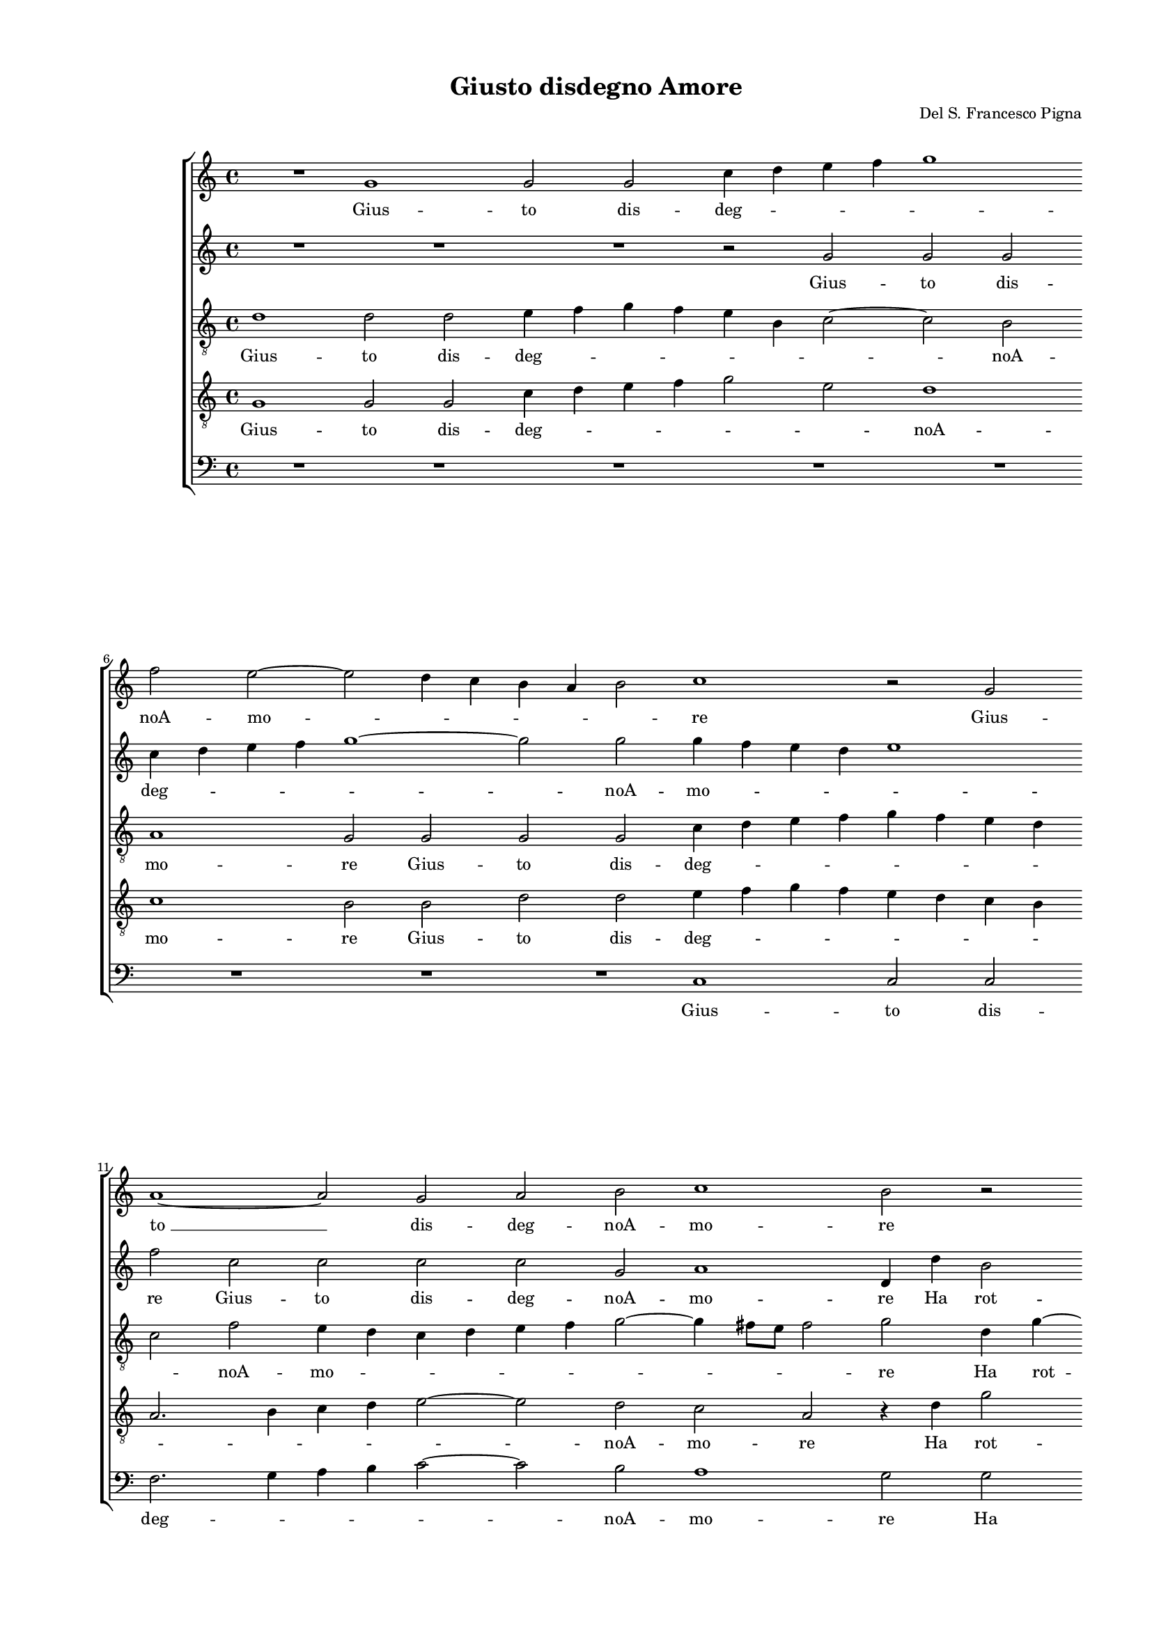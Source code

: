 
\version "2.18.2"

\header {

  composer = "Del S. Francesco Pigna"
  title = "Giusto disdegno Amore"
}

#(set-global-staff-size 14.4039231496)
\paper {
  paper-width = 21.0\cm
  paper-height = 29.69\cm
  top-margin = 1.27\cm
  bottom-margin = 1.27\cm
  left-margin = 2.0\cm
  right-margin = 1.27\cm
  between-system-space = 1.53\cm
  page-top-space = 0.89\cm
}
\layout {
  \context {
    \Score
    skipBars = ##t
    autoBeaming = ##f
  }
}
PartPOneVoiceOne =  {
  \clef "treble" \key c \major \time 4/4 
  R1 \bar "dashed"
  g'1 \bar "dashed"
  g'2 g'2 \bar "dashed"
  c''4 d''4 e''4 f''4 \bar "dashed"
  g''1 \bar "dashed"
  \break | % 6
  f''2 e''2 ~ \bar "dashed"
  e''2 d''4 c''4 \bar "dashed"
  b'4 a'4 b'2 \bar "dashed"
  c''1 \bar "dashed"
  r2 g'2 \bar "dashed"
  \break | % 11
  a'1 ~ \bar "dashed"
  a'2 g'2 \bar "dashed"
  a'2 b'2 \bar "dashed"
  c''1 \bar "dashed"
  b'2 r2 \bar "dashed"
  \pageBreak | % 16
  r4 g'4 c''4 e''4 \bar "dashed"
  d''2 c''2 \bar "dashed"
  r4 c''4 b'4 b'4 \bar "dashed"
  r4 a'4 d''4 c''8 [ b'8 ] \bar "dashed"
  a'2. a'4 \bar "dashed"
  \break | % 21
  b'2 a'2 \bar "dashed"
  g'4 a'8 [ b'8 ] c''4 d''4 \bar "dashed"
  e''2 e''4 c''4 \bar "dashed"
  c''4. c''8 c''4 c''4 \bar "dashed"
  d''4 d''2 c''4 ~ \bar "dashed"
  \break | % 26
  c''4 b'4 a'2 \bar "dashed"
  b'1 \bar "dashed"
  R1 \bar "dashed"
  r2 c''2 \bar "dashed"
  d''2 d''4 b'4 ~ \bar "dashed"
  \pageBreak | % 31
  b'4 a'4 b'4 c''4 \bar "dashed"
  c''4 c''4 b'2 \bar "dashed"
  c''2 g'2 \bar "dashed"
  c''4. c''8 a'4 b'4 \bar "dashed"
  c''2 c''2 \bar "dashed"
  \break | % 36
  R1 \bar "dashed"
  r4 g'2 d''4 ~ \bar "dashed"
  d''4 b'4 g'4 b'4 \bar "dashed"
  a'2 b'2 \bar "dashed"
  r4 g'2 fis'4 \bar "dashed"
  \break | % 41
  g'8 [ a'8 b'8 c''8 ] d''2 \bar "dashed"
  d''4 a'4 f''4 e''4 \bar "dashed"
  d''4 a'4 a'4 b'4 \bar "dashed"
  d''4 d''4 d''2 \bar "dashed"
  b'1 \bar "dashed"
  \pageBreak | % 46
  r2 r4 d''4 \bar "dashed"
  g'4. a'8 b'4 g'4 \bar "dashed"
  c''2 b'4 c''4 \bar "dashed"
  c''4 a'4 e''2 \bar "dashed"
  f''2 r4 g''4 \bar "dashed"
  \break | % 51
  c''4. d''8 e''4 c''4 \bar "dashed"
  f''2 e''4 b'4 \bar "dashed"
  a'8 [ b'8 c''8 a'8 ] b'4 g'4 \bar "dashed"
  r4 a'4 e''4. d''8 \bar "dashed"
  c''2 b'2 \bar "dashed"
  \break | % 56
  R1 \bar "dashed"
  R1 \bar "dashed"
  R1 \bar "dashed"
  r4 b'4 d''4. d''8 \bar "dashed"
  d''4 e''4 d''2 \bar "dashed"
  \pageBreak | % 61
  d''1 \bar "dashed"
  r4 d''4 e''4. e''8 \bar "dashed"
  e''4 d''4 c''2 \bar "dashed"
  g'1 ~ \bar "dashed"
  g'2 g'2 \bar "dashed"
  \break | % 66
  e'2. g'4 \bar "dashed"
  a'2 g'2 ~ \bar "dashed"
  g'2 fis'2 \bar "dashed"
  g'4 g''2 e''4 ~ \bar "dashed"
  e''4 d''4 c''2 \bar "dashed"
  \break | % 71
  r2 b'2 \bar "dashed"
  b'2 e''2 \bar "dashed"
  a'2 d''2 \bar "dashed"
  d''1 \bar "dashed"
  d''1 ^\fermata \bar "|."
}

PartPOneVoiceOneLyricsOne =  \lyricmode {
  Gius -- to dis -- deg --
  \skip4 \skip4 \skip4 \skip4 noA -- mo -- \skip4 \skip4 \skip4 \skip4
  \skip4 re Gius -- "to " __ dis -- deg -- noA -- mo -- re Ha rot --
  to sciol -- to e spen -- to Lo "stral " __ \skip4 \skip4 il lac --
  "cioe'l" fo -- \skip4 \skip4 \skip4 \skip4 co Che pun -- se che le
  -- "gò" "ch'ar" -- "seil " __ mio co -- re. Il lau -- ro sec -- "coò"
  ver -- de "ch'ei" si fin -- ga Ma li -- be -- ro mi sen -- to Dal
  col -- po da "l'in" -- cen -- dio da "l'in" -- cen -- \skip4 dio Dal
  col -- po da "l'in" -- cen -- dioe dal ri -- teg -- no. Ein va -- no
  mi lu -- sin -- ga Bel -- lez -- zain -- fi -- da Ein va -- no mi lu
  -- sin -- ga Bel -- lez -- \skip4 za Bel -- lez -- zain fi -- da Con
  trop -- poin -- gius -- taof -- fes -- sa Con trop -- pain -- gius
  -- taof -- fes -- "sa " __ La li -- ber -- "tà" "m'hà " __ re -- sa
  La li -- ber -- "tà" La li -- ber -- "tà" "m'hà" re -- "sa."
}
PartPTwoVoiceOne =  {
  \clef "treble" \key c \major \time 4/4 
  R1 \bar "dashed"
  R1 \bar "dashed"
  R1 \bar "dashed"
  r2 g'2 \bar "dashed"
  g'2 g'2 \bar "dashed"
  \break | % 6
  c''4 d''4 e''4 f''4 \bar "dashed"
  g''1 ~ \bar "dashed"
  g''2 g''2 \bar "dashed"
  g''4 f''4 e''4 d''4 \bar "dashed"
  e''1 \bar "dashed"
  \break | % 11
  f''2 c''2 \bar "dashed"
  c''2 c''2 \bar "dashed"
  c''2 g'2 \bar "dashed"
  a'1 \bar "dashed"
  d'4 d''4 b'2 \bar "dashed"
  \pageBreak | % 16
  e''2 r4 c''4 \bar "dashed"
  f''2. e''4 \bar "dashed"
  g''4 e''4 d''4 d''4 \bar "dashed"
  r4 e''4 f''4 e''4 \bar "dashed"
  d''2 cis''4 d''4 \bar "dashed"
  \break | % 21
  d''2. c''4 \bar "dashed"
  c''2. a'4 \bar "dashed"
  g'2 g'4 e'4 \bar "dashed"
  a'4. g'8 a'4 a'4 \bar "dashed"
  b'4 b'2 a'4 ~ \bar "dashed"
  \break | % 26
  a'4 g'2 fis'4 \bar "dashed"
  g'2 r2 \bar "dashed"
  r2 g'2 \bar "dashed"
  c''4 b'4 a'4 g'4 \bar "dashed"
  f'4 e'4 d'2 \bar "dashed"
  \pageBreak | % 31
  d'4 d''2 c''4 \bar "dashed"
  f''4 e''4 d''4 d''4 \bar "dashed"
  e''2 e''2 \bar "dashed"
  c''1 \bar "dashed"
  r2 r4 g'4 \bar "dashed"
  \break | % 36
  a'4. a'8 g'4 a'4 \bar "dashed"
  b'2 b'4 g'4 \bar "dashed"
  d''2 b'4 g'4 ~ \bar "dashed"
  g'4 fis'4 g'2 \bar "dashed"
  g'2 r2 \bar "dashed"
  \break | % 41
  r4 g'4 a'4 g'4 \bar "dashed"
  f'4 e'4 d'2 ~ \bar "dashed"
  d'4 e'4 fis'4 g'4 \bar "dashed"
  a'4 g'2 fis'4 \bar "dashed"
  g'2 r4 d''4 \bar "dashed"
  \pageBreak | % 46
  b'4. c''8 d''4 d''4 \bar "dashed"
  e''2 d''2 \bar "dashed"
  R1 \bar "dashed"
  r2 g''2 \bar "dashed"
  c''4. d''8 e''4 c''4 \bar "dashed"
  \break | % 51
  f''2 e''2 \bar "dashed"
  r4 d''4 e''4 d''4 \bar "dashed"
  c''2 b'2 \bar "dashed"
  r2 b'2 \bar "dashed"
  e''2. d''4 \bar "dashed"
  \break | % 56
  c''4. b'8 a'2 \bar "dashed"
  g'2 r2 \bar "dashed"
  R1 \bar "dashed"
  r2 r4 g'4 \bar "dashed"
  b'4. b'8 b'4 a'4 \bar "dashed"
  \pageBreak | % 61
  b'2 b'4 a'4 \bar "dashed"
  g'4. g'8 g'4 g'4 \bar "dashed"
  g'2 g'2 \bar "dashed"
  R1 \bar "dashed"
  r2 d''2 ~ \bar "dashed"
  \break | % 66
  d''2 c''2 ~ \bar "dashed"
  c''2 b'2 \bar "dashed"
  a'1 \bar "dashed"
  R1 \bar "dashed"
  r2 g'2 \bar "dashed"
  \break | % 71
  e'4. f'8 g'4 a'4 \bar "dashed"
  g'2 g'4 g'4 \bar "dashed"
  fis'2 g'2 \bar "dashed"
  a'4 g'4 fis'2 \bar "dashed"
  g'1 ^\fermata \bar "|."
}

PartPTwoVoiceOneLyricsOne =  \lyricmode {
  Gius -- to dis -- deg --
  \skip4 \skip4 \skip4 \skip4 noA -- mo -- \skip4 \skip4 \skip4 \skip4
  re Gius -- to dis -- deg -- noA -- mo -- re Ha rot -- to Ha rot --
  to sciol -- toe spen -- to Lo stral il lac -- cioe Lo stral il lac
  --  cioe'l  lo -- co Che pun -- se che le --  gò   ch'ar  --  seil  
  __ mio co -- re.  Nè   più  vi tien suo lo -- co Il lau -- ro sec --
   coò  ver -- de  ch'ei  si fin -- ga Ma li -- be -- ro mi sen -- to
  Dal col -- po  da   __  l'in  -- cen -- dio Dal col -- po da  l'in 
  cen -- dioe dal ri -- teg -- \skip4 \skip4 no. Ein va -- no mi lu --
  sin -- ga Ein va -- no mi lu -- sin -- ga Bel -- lez -- zain -- fi
  -- da Bel -- lez -- zain -- fi -- \skip4 \skip4 da Con trop -- poin
  -- gius -- taof -- fes -- sa Con trop -- pain -- gius -- taif -- fes
  -- sa  La   __ li -- ber --  tà  La li -- ber --  tà   m'hà  re --
  sa La li -- ber --  tà   m'hà  re --  sa. 
}
PartPThreeVoiceOne =  {
  \clef "treble_8" \key c \major \time 4/4 
  d'1 \bar "dashed"
  d'2 d'2 \bar "dashed"
  e'4 f'4 g'4 f'4 \bar "dashed"
  e'4 b4 c'2 ~ \bar "dashed"
  c'2 b2 \bar "dashed"
  \break | % 6
  a1 \bar "dashed"
  g2 g2 \bar "dashed"
  g2 g2 \bar "dashed"
  c'4 d'4 e'4 f'4 \bar "dashed"
  g'4 f'4 e'4 d'4 \bar "dashed"
  \break | % 11
  c'2 f'2 \bar "dashed"
  e'4 d'4 c'4 d'4 \bar "dashed"
  e'4 f'4 g'2 ~ \bar "dashed"
  g'4 fis'8 [ e'8 ] fis'2  \bar "dashed"
  g'2 d'4 g'4 ~ \bar "dashed"
  \pageBreak | % 16
  g'4 e'2 a'4 ~ \bar "dashed"
  a'8 [ g'8 ] f'2 c'4 \bar "dashed"
  e'4. d'16 [ c'16 ] d'4 g4 \bar "dashed"
  R1 \bar "dashed"
  R1 \bar "dashed"
  \break | % 21
  R1 \bar "dashed"
  R1 \bar "dashed"
  r2 r4 c'4 \bar "dashed"
  f'4. e'8 f'4 a'4 \bar "dashed"
  g'4 g4 b4 c'4 \bar "dashed"
  \break | % 26
  d'1 \bar "dashed"
  g2 d'2 \bar "dashed"
  e'4 d'4 c'4 d'4 \bar "dashed"
  e'2 f'4 g'4 \bar "dashed"
  a'2 f'4 g'4 ~ \bar "dashed"
  \pageBreak | % 31
  g'4 a'4 g'4 e'4 \bar "dashed"
  a'4 g'4 g'2 \bar "dashed"
  g'2 r4 e'4 \bar "dashed"
  e'4. e'8 e'4 fis'4 \bar "dashed"
  g'2 g'4 e'4 \bar "dashed"
  \break | % 36
  c'4. c'8 c'4 c'4 \bar "dashed"
  b8 [ a8 b8 c'8 ] d'2 \bar "dashed"
  d'4 g4 d'2 ~ \bar "dashed"
  d'4 a4 r4 g4 \bar "dashed"
  c'4 b4 b4 c'4 \bar "dashed"
  \break | % 41
  d'2 d'4 g'4 \bar "dashed"
  a'2. g'4 \bar "dashed"
  f'4 e'4 d'4 b4 \bar "dashed"
  a4 d'4 d'2 \bar "dashed"
  d'2 d'2 \bar "dashed"
  \pageBreak | % 46
  g4. a8 b4 g4 \bar "dashed"
  c'2 b4 g'4 \bar "dashed"
  e'4. f'8 g'4 f'4 \bar "dashed"
  a'2 g'4 e'4 \bar "dashed"
  a'2 g'2 \bar "dashed"
  \break | % 51
  f'4 c'2 e'4 \bar "dashed"
  a'2 a4 b4 \bar "dashed"
  c'2 d'4 e'4 ~ \bar "dashed"
  e'4 d'4 e'2 \bar "dashed"
  R1 \bar "dashed"
  \break | % 56
  R1 \bar "dashed"
  R1 \bar "dashed"
  R1 \bar "dashed"
  r2 r4 d'4 \bar "dashed"
  g'4. g'8 g'4 fis'4 \bar "dashed"
  \pageBreak | % 61
  g'2 d'2 \bar "dashed"
  r4 g4 c'4. c'8 \bar "dashed"
  c'4 b4 c'2 \bar "dashed"
  c'4 d'4 e'2 \bar "dashed"
  d'2 b2 \bar "dashed"
  \break | % 66
  r2 e'2 \bar "dashed"
  d'1 ~ \bar "dashed"
  d'2 a2 \bar "dashed"
  r4 d'2 c'4 ~ \bar "dashed"
  c'4 b4 e'4. d'8 \bar "dashed"
  \break | % 71
  c'4 b4 e'2 \bar "dashed"
  d'2 g2 \bar "dashed"
  a2 g2 \bar "dashed"
  fis4 g4 a2 \bar "dashed"
  b1 ^\fermata \bar "|."
}

PartPThreeVoiceOneLyricsOne =  \lyricmode {
  Gius -- to dis -- deg --
  \skip4 \skip4 \skip4 \skip4 \skip4 \skip4 noA -- mo -- re Gius -- to
  dis -- deg -- \skip4 \skip4 \skip4 \skip4 \skip4 \skip4 \skip4
  \skip4 noA -- mo -- \skip4 \skip4 \skip4 \skip4 \skip4 \skip4 \skip4
  \skip4 re Ha rot -- to sciol -- \skip4 toe spen -- \skip4 \skip4 to
  Che pun -- se che le --  gò   ch'ar  -- seil mio co -- re.  Nè   più 
  vi tien suo lo -- co Il lau ro sec --  coò  ver -- de  ch'ei  si fin
  -- ga Ma li -- be -- ro mi sen -- to Ma li -- be -- ro mi sen --
  \skip4 to Dal col -- po Dal col -- po da  l'in  -- cen -- di Dal col
  -- po da  l'in  -- cen -- dioe dal ri -- teg -- no. Ein va -- no mi
  lu -- sin -- ga Ein va -- no mi lu -- sin -- ga Bel -- lez -- zain
  -- fi -- da Bel -- lez -- za Bel -- lez -- zain -- fi -- \skip4 da
  Con trop -- poin -- gius -- taof -- fes -- sa Con trop -- pain --
  gius -- taof -- fes -- sa La li -- ber --  tà   m'hà  re -- sa La li
  -- ber --  tà   __ \skip4 \skip4  m'hà  re -- sa La li -- ber --  tà 
   m'hà  re --  sa. 
}
PartPFourVoiceOne =  {
  \clef "treble_8" \key c \major \time 4/4 
  g1 \bar "dashed"
  g2 g2 \bar "dashed"
  c'4 d'4 e'4 f'4 \bar "dashed"
  g'2 e'2 \bar "dashed"
   d'1 \bar "dashed"
  \break | % 6
  c'1  \bar "dashed"
  b2 b2 \bar "dashed"
  d'2 d'2 \bar "dashed"
  e'4 f'4 g'4 f'4 \bar "dashed"
  e'4 d'4 c'4 b4 \bar "dashed"
  \break | % 11
  a2. b4 \bar "dashed"
  c'4 d'4 e'2 ~ \bar "dashed"
  e'2 d'2 \bar "dashed"
  c'2 a2 \bar "dashed"
  r4 d'4 g'2 \bar "dashed"
  \pageBreak | % 16
  e'2 c'2 \bar "dashed"
  d'4 a'4 a'4 g'8 [ f'8 ] \bar "dashed"
  g'4. g'8 g'4 g'4 \bar "dashed"
  r2 r4 e'4 \bar "dashed"
  f'4 e'8 [ d'8 ] e'4 fis'4 \bar "dashed"
  \break | % 21
  g'2 f'2 \bar "dashed"
  e'8 [ d'8 c'8 b8 ] a4. b8 \bar "dashed"
  c'2 g2 \bar "dashed"
  R1 \bar "dashed"
  R1 \bar "dashed"
  \break | % 26
  R1 \bar "dashed"
  d'2 g'2 ~ \bar "dashed"
  g'4 f'4 e'4 d'4 \bar "dashed"
  c'2 c'2 \bar "dashed"
  r4 a4 a4 g4 \bar "dashed"
  \pageBreak | % 31
  d'4. d'8 d'4 a4 \bar "dashed"
  c'4 c'4 d'2 \bar "dashed"
  c'2 r4 c'4 \bar "dashed"
  a4. a8 a4 d'4 \bar "dashed"
  c'2 c'2 \bar "dashed"
  \break | % 36
  r2 r4 a4 \bar "dashed"
  d'2 b2 \bar "dashed"
  g2. g4 \bar "dashed"
  d'2 d'4 d'4 \bar "dashed"
  e'2 d'4 c'4 ~ \bar "dashed"
  \break | % 41
  c'4 b4 a4 b4 \bar "dashed"
  d'2. b4 \bar "dashed"
  a2 a4 g4 \bar "dashed"
  fis4 g4 a2 \bar "dashed"
  g1 \bar "dashed"
  \pageBreak | % 46
  r2 g'2 \bar "dashed"
  e'4. f'8 g'4 g'4 \bar "dashed"
  a'2 g'4 g'4 \bar "dashed"
  c'4. d'8 e'4 g'4 \bar "dashed"
  f'2 e'4 g'4 \bar "dashed"
  \break | % 51
  a'2 g'2 \bar "dashed"
  f'4 d'4 r4 g'4 \bar "dashed"
  e'4. f'8 g'4 g'4 \bar "dashed"
  a'2 g'4 g'4 \bar "dashed"
  a'2 g'2 \bar "dashed"
  \break | % 56
  e'2 e'4 f'4 \bar "dashed"
  e'4. f'8 g'8 [ e'8 ] a'4 ~ \bar "dashed"
  a'4 g'2 fis'4 \bar "dashed"
  g'2 d'2 \bar "dashed"
  r2 r4 d'4 \bar "dashed"
  \pageBreak | % 61
  b4. b8 g4 a4 \bar "dashed"
  b2 g2 \bar "dashed"
  r4 d'4 e'4. e'8 \bar "dashed"
  e'4 d'4 c'2 \bar "dashed"
  b2 g2 \bar "dashed"
  \break | % 66
  a2. g4 \bar "dashed"
  fis2 g2 \bar "dashed"
  d'1 \bar "dashed"
  g1 ~ \bar "dashed"
  g1 \bar "dashed"
  \break | % 71
  r2 g2 \bar "dashed"
  b2. c'4 \bar "dashed"
  d'2 b2 \bar "dashed"
  a1 \bar "dashed"
  g1 ^\fermata \bar "|."
}

PartPFourVoiceOneLyricsOne =  \lyricmode {
  Gius -- to dis -- deg --
  \skip4 \skip4 \skip4 \skip4 \skip4 noA -- mo -- re Gius -- to dis --
  deg -- \skip4 \skip4 \skip4 \skip4 \skip4 \skip4 \skip4 \skip4
  \skip4 \skip4 \skip4 \skip4 noA -- mo -- re Ha rot -- to Ha rot --
  to sciol -- \skip4 \skip4 toe spen -- to Lo  stral   __ \skip4 \skip4 il
  lac --  cioe'l  fo -- \skip4 \skip4 \skip4 co  Nè   più   __ vi tien
  suo lo -- co Il lau -- ro sec --  coò  ver -- de  ch'ei  si fin --
  ga Ma li -- be -- ro mi sen -- to Dal col -- po da  l'in  -- cen --
  dio Dal col -- po  da   __  l'in  -- cen -- dioe dal ri -- ten -- go
  e dal ri -- teg -- no. Ein va -- no mi lu -- sin -- ga Ein va -- no
  mi lu -- sin -- ga Bel -- lez -- zain -- fi -- da Ein va -- no mi lu
  -- sin -- ga Bel -- lez -- zain -- fi -- da che gius -- \skip4
  \skip4 \skip4 to di -- seg -- no Con trop -- pain -- gius -- taof --
  fes -- sa Con trop -- pain -- gius -- taof -- fes -- sa La li -- ber
  --  tà   m'hà  re --  sa   __ La li -- ber --  tà   m'hà  re --
   sa. 
}
PartPFiveVoiceOne =  {
  \clef "bass" \key c \major \time 4/4 
  R1 \bar "dashed"
  R1 \bar "dashed"
  R1 \bar "dashed"
  R1 \bar "dashed"
  R1 \bar "dashed"
  \break | % 6
  R1 \bar "dashed"
  R1 \bar "dashed"
  R1 \bar "dashed"
  c1 \bar "dashed"
  c2 c2 \bar "dashed"
  \break | % 11
  f2. g4 \bar "dashed"
  a4 b4 c'2 ~ \bar "dashed"
  c'2 b2 \bar "dashed"
  a1 \bar "dashed"
  g2 g2 \bar "dashed"
  \pageBreak | % 16
  c'2 a2 \bar "dashed"
  d8 [ e8 f8 g8 ] a8 [ b8 ] c'4 ~ \bar "dashed"
  c'4 c4 g4 g4 \bar "dashed"
  r2 r4 a4 \bar "dashed"
  d'4 c'8 [ b8 ] a4 d'4 \bar "dashed"
  \break | % 21
  g8 [ a8 b8 c'8 ] d'4 a4 \bar "dashed"
  c'8 [ b8 a8 g8 ] f2 \bar "dashed"
  c1 \bar "dashed"
  R1 \bar "dashed"
  R1 \bar "dashed"
  \break | % 26
  R1 \bar "dashed"
  r2 g2 \bar "dashed"
  c'2. b4 \bar "dashed"
  a4 g4 f4 e4 \bar "dashed"
  d2 d4 g4 ~ \bar "dashed"
  \pageBreak | % 31
  g4 fis4 g4 a4 \bar "dashed"
  f4 c4 g2 \bar "dashed"
  c1 \bar "dashed"
  R1 \bar "dashed"
  r2 r4 c4 \bar "dashed"
  \break | % 36
  f4. f8 e4 f4 \bar "dashed"
  g2 g2 \bar "dashed"
  R1 \bar "dashed"
  r4 d4 g2 \bar "dashed"
  e2 g4 a4 \bar "dashed"
  \break | % 41
  g4. g8 fis4 g4 \bar "dashed"
  d1 ~ \bar "dashed"
  d1 \bar "dashed"
  d1 \bar "dashed"
  R1 \bar "dashed"
  \pageBreak | % 46
  R1 \bar "dashed"
  r2 g2 \bar "dashed"
  c4. d8 e4 c4 \bar "dashed"
  f2 c2 \bar "dashed"
  r2 c'2 \bar "dashed"
  \break | % 51
  a4. b8 c'4 c'4 \bar "dashed"
  d'2 c'4 g4 \bar "dashed"
  a2 g2 \bar "dashed"
  f2 e2 \bar "dashed"
  r2 r4 g4 \bar "dashed"
  \break | % 56
  a4. b8 c'8 [ a8 ] d'4 ~ \bar "dashed"
  d'4 c'2 c'4 \bar "dashed"
  b4. a16 [ g16 ] a2 \bar "dashed"
  g1 \bar "dashed"
  r2 r4 d4 \bar "dashed"
  \pageBreak | % 61
  g4. g8 g4 fis4 \bar "dashed"
  g2 c2 \bar "dashed"
  r4 g4 c4. c8 \bar "dashed"
  c4 b,4 c2 \bar "dashed"
  g1 \bar "dashed"
  \break | % 66
  R1 \bar "dashed"
  R1 \bar "dashed"
  r2 d2 \bar "dashed"
  b,2 c2 \bar "dashed"
  g2 c2 \bar "dashed"
  \break | % 71
  e2. f4 \bar "dashed"
  g2 e2 \bar "dashed"
  d1 ~ \bar "dashed"
  d1 \bar "dashed"
  g1 ^\fermata \bar "|."
}

PartPFiveVoiceOneLyricsOne =  \lyricmode {
  Gius -- to dis -- deg --
  \skip4 \skip4 \skip4 \skip4 noA -- mo -- re Ha rot -- to sciol --
  \skip4 \skip4 toe spen -- to Lo  stral   __ \skip4 \skip4 il lac --
  \skip4  cioe'l  fo -- \skip4 co  Nè   più  vi tien suo lo -- coIl
  lau -- ro sec --  coò  ver -- de  ch'ei  si fin -- ga Ma li -- be --
  ro mi sen -- to Dal col -- po da  l'in  -- cen -- dioe dal ri -- teg
  -- no. Ein va -- no mi lu -- sin -- ga Ein va -- no mi lu -- sin --
  ga Bel -- lez -- zain -- fi -- da che gius -- \skip4 \skip4 \skip4
  sto di -- seg -- \skip4 \skip4 no Con trop -- pain -- gius -- taof
  -- fes -- sa Con trop -- pain -- gius -- taof -- fes -- sa La li --
  ber --  tà  La li -- ber --  tà   m'hà  re --  sa. 
}

% The score definition
\score {
  <<
    
        \new StaffGroup <<
          \new Staff <<
            \context Staff <<
              \context Voice = "PartPOneVoiceOne" { \PartPOneVoiceOne }
              \new Lyrics \lyricsto "PartPOneVoiceOne" \PartPOneVoiceOneLyricsOne
            >>
          >>
          \new Staff <<
            \context Staff <<
              \context Voice = "PartPTwoVoiceOne" { \PartPTwoVoiceOne }
              \new Lyrics \lyricsto "PartPTwoVoiceOne" \PartPTwoVoiceOneLyricsOne
            >>
          >>
          \new Staff <<
            \context Staff <<
              \context Voice = "PartPThreeVoiceOne" { \PartPThreeVoiceOne }
              \new Lyrics \lyricsto "PartPThreeVoiceOne" \PartPThreeVoiceOneLyricsOne
            >>
          >>
          \new Staff <<
            \context Staff <<
              \context Voice = "PartPFourVoiceOne" { \PartPFourVoiceOne }
              \new Lyrics \lyricsto "PartPFourVoiceOne" \PartPFourVoiceOneLyricsOne
            >>
          >>
          \new Staff <<
            \context Staff <<
              \context Voice = "PartPFiveVoiceOne" { \PartPFiveVoiceOne }
              \new Lyrics \lyricsto "PartPFiveVoiceOne" \PartPFiveVoiceOneLyricsOne
            >>
          >>

       

    >>

  >>
  \layout {}
  % To create MIDI output, uncomment the following line:
  %  \midi {}
}

